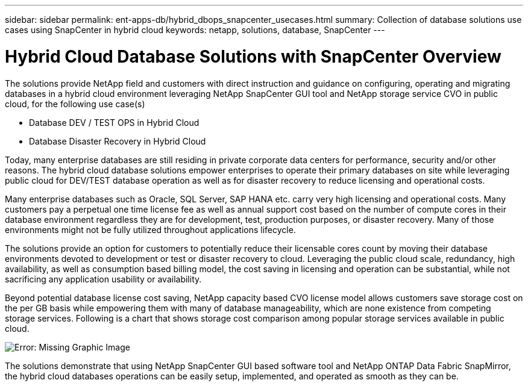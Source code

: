 ---
sidebar: sidebar
permalink: ent-apps-db/hybrid_dbops_snapcenter_usecases.html
summary: Collection of database solutions use cases using SnapCenter in hybrid cloud
keywords: netapp, solutions, database, SnapCenter
---

= Hybrid Cloud Database Solutions with SnapCenter Overview
:hardbreaks:
:nofooter:
:icons: font
:linkattrs:
:table-stripes: odd
:imagesdir: ./../media/

[.lead]
The solutions provide NetApp field and customers with direct instruction and guidance on configuring, operating and migrating databases in a hybrid cloud environment leveraging NetApp SnapCenter GUI tool and NetApp storage service CVO in public cloud, for the following use case(s)

* Database DEV / TEST OPS in Hybrid Cloud
* Database Disaster Recovery in Hybrid Cloud

Today, many enterprise databases are still residing in private corporate data centers for performance, security and/or other reasons. The hybrid cloud database solutions empower enterprises to operate their primary databases on site while leveraging public cloud for DEV/TEST database operation as well as for disaster recovery to reduce licensing and operational costs.

Many enterprise databases such as Oracle, SQL Server, SAP HANA etc. carry very high licensing and operational costs. Many customers pay a perpetual one time license fee as well as annual support cost based on the number of compute cores in their database environment regardless they are for development, test, production purposes, or disaster recovery. Many of those environments might not be fully utilized throughout applications lifecycle.

The solutions provide an option for customers to potentially reduce their licensable cores count by moving their database environments devoted to development or test or disaster recovery to cloud. Leveraging the public cloud scale, redundancy, high availability, as well as consumption based billing model, the cost saving in licensing and operation can be substantial, while not sacrificing any application usability or availability.

Beyond potential database license cost saving, NetApp capacity based CVO license model allows customers save storage cost on the per GB basis while empowering them with many of database manageability, which are none existence from competing storage services. Following is a chart that shows storage cost comparison among popular storage services available in public cloud.

image:cvo_cloud_cost_comparision.png[Error: Missing Graphic Image]

The solutions demonstrate that using NetApp SnapCenter GUI based software tool and NetApp ONTAP Data Fabric SnapMirror, the hybrid cloud databases operations can be easily setup, implemented, and operated as smooth as they can be.
